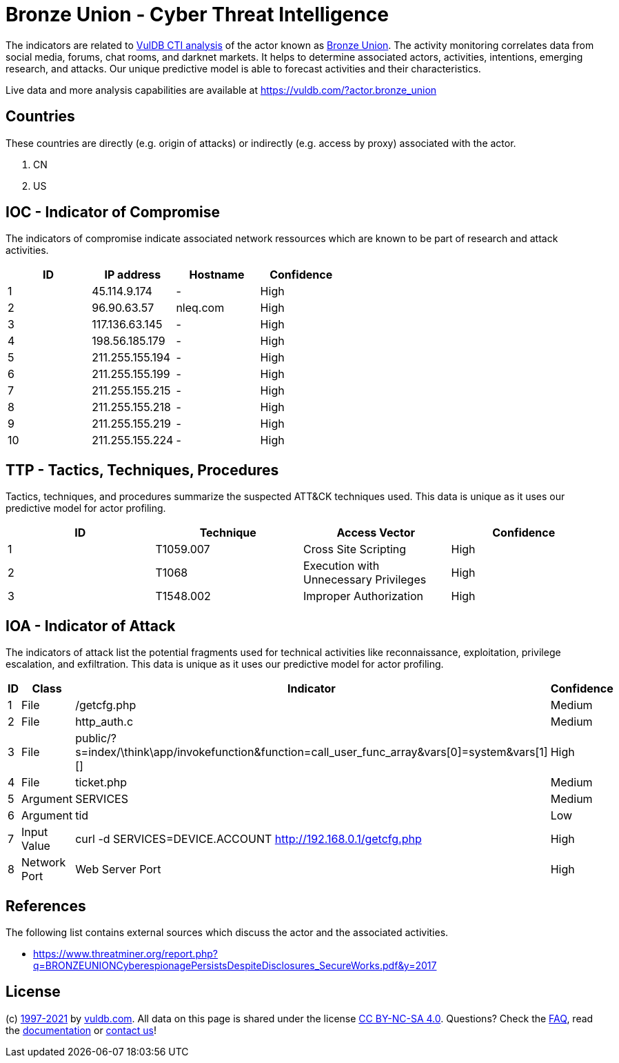 = Bronze Union - Cyber Threat Intelligence

The indicators are related to https://vuldb.com/?doc.cti[VulDB CTI analysis] of the actor known as https://vuldb.com/?actor.bronze_union[Bronze Union]. The activity monitoring correlates data from social media, forums, chat rooms, and darknet markets. It helps to determine associated actors, activities, intentions, emerging research, and attacks. Our unique predictive model is able to forecast activities and their characteristics.

Live data and more analysis capabilities are available at https://vuldb.com/?actor.bronze_union

== Countries

These countries are directly (e.g. origin of attacks) or indirectly (e.g. access by proxy) associated with the actor.

. CN
. US

== IOC - Indicator of Compromise

The indicators of compromise indicate associated network ressources which are known to be part of research and attack activities.

[options="header"]
|========================================
|ID|IP address|Hostname|Confidence
|1|45.114.9.174|-|High
|2|96.90.63.57|nleq.com|High
|3|117.136.63.145|-|High
|4|198.56.185.179|-|High
|5|211.255.155.194|-|High
|6|211.255.155.199|-|High
|7|211.255.155.215|-|High
|8|211.255.155.218|-|High
|9|211.255.155.219|-|High
|10|211.255.155.224|-|High
|========================================

== TTP - Tactics, Techniques, Procedures

Tactics, techniques, and procedures summarize the suspected ATT&CK techniques used. This data is unique as it uses our predictive model for actor profiling.

[options="header"]
|========================================
|ID|Technique|Access Vector|Confidence
|1|T1059.007|Cross Site Scripting|High
|2|T1068|Execution with Unnecessary Privileges|High
|3|T1548.002|Improper Authorization|High
|========================================

== IOA - Indicator of Attack

The indicators of attack list the potential fragments used for technical activities like reconnaissance, exploitation, privilege escalation, and exfiltration. This data is unique as it uses our predictive model for actor profiling.

[options="header"]
|========================================
|ID|Class|Indicator|Confidence
|1|File|/getcfg.php|Medium
|2|File|http_auth.c|Medium
|3|File|public/?s=index/\think\app/invokefunction&function=call_user_func_array&vars[0]=system&vars[1][]|High
|4|File|ticket.php|Medium
|5|Argument|SERVICES|Medium
|6|Argument|tid|Low
|7|Input Value|curl -d SERVICES=DEVICE.ACCOUNT http://192.168.0.1/getcfg.php|High
|8|Network Port|Web Server Port|High
|========================================

== References

The following list contains external sources which discuss the actor and the associated activities.

* https://www.threatminer.org/report.php?q=BRONZEUNIONCyberespionagePersistsDespiteDisclosures_SecureWorks.pdf&y=2017

== License

(c) https://vuldb.com/?doc.changelog[1997-2021] by https://vuldb.com/?doc.about[vuldb.com]. All data on this page is shared under the license https://creativecommons.org/licenses/by-nc-sa/4.0/[CC BY-NC-SA 4.0]. Questions? Check the https://vuldb.com/?doc.faq[FAQ], read the https://vuldb.com/?doc[documentation] or https://vuldb.com/?contact[contact us]!
